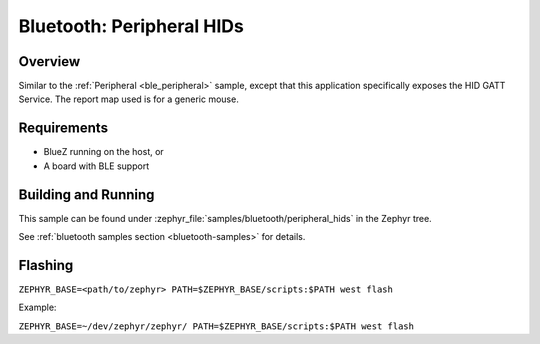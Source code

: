 .. _peripheral_hids:

Bluetooth: Peripheral HIDs
##########################

Overview
********

Similar to the :ref:`Peripheral <ble_peripheral>` sample, except that this
application specifically exposes the HID GATT Service. The report map used is
for a generic mouse.


Requirements
************

* BlueZ running on the host, or
* A board with BLE support

Building and Running
********************

This sample can be found under :zephyr_file:`samples/bluetooth/peripheral_hids` in the
Zephyr tree.

See :ref:`bluetooth samples section <bluetooth-samples>` for details.

Flashing
********

``ZEPHYR_BASE=<path/to/zephyr> PATH=$ZEPHYR_BASE/scripts:$PATH west flash``

Example:

``ZEPHYR_BASE=~/dev/zephyr/zephyr/ PATH=$ZEPHYR_BASE/scripts:$PATH west flash``
